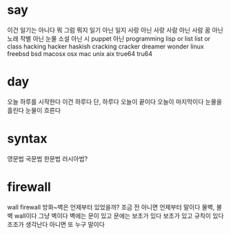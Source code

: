 * say

이건 일기는 아니다
뭐 그럼 뭐지
일기 아닌 일지
사랑 아닌 사랑
사람 아닌 사람
꿈 아닌 노래
작별 아닌 눈물
소설 아닌 시 
puppet 아닌 programming
lisp or list
list or class
hacking hacker haskish cracking cracker dreamer wonder
linux freebsd bsd macosx osx mac unix aix true64 tru64

* day

오늘 하루를 시작한다
이건 하루다
단, 하루다
오늘이 끝이다
오늘이 마지막이다
눈물을 흘린다
눈물이 흐른다

* syntax

영문법
국문법
한문법
러시아법?

* firewall

wall 
firewall
방화~벽은 언제부터 있었을까? 조금 전 아니면 언제부터 말이다
물벽, 불벽
wall이다 그냥 벽이다 
벽에는 문이 있고 
문에는 보초가 있다
보초가 있고 규칙이 있다
조조가 생각난다
아니면 또 누구 말이다 

